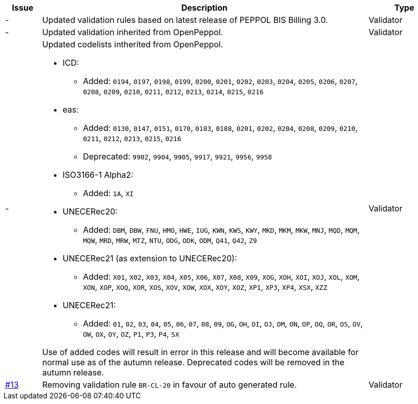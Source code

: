 

[cols="1,9,2", options="header"]
|===
| Issue | Description | Type

| -
| Updated validation rules based on latest release of PEPPOL BIS Billing 3.0.
| Validator

| -
| Updated validation inherited from OpenPeppol.
| Validator

| -
a| Updated codelists intherited from OpenPeppol.

* ICD:
** Added: `0194`, `0197`, `0198`, `0199`, `0200`, `0201`, `0202`, `0203`, `0204`, `0205`, `0206`, `0207`, `0208`, `0209`, `0210`, `0211`, `0212`, `0213`, `0214`, `0215`, `0216`
* eas:
** Added: `0130`, `0147`, `0151`, `0170`, `0183`, `0188`, `0201`, `0202`, `0204`, `0208`, `0209`, `0210`, `0211`, `0212`, `0213`, `0215`, `0216`
** Deprecated: `9902`, `9904`, `9905`, `9917`, `9921`, `9956`, `9958`
* ISO3166-1 Alpha2:
** Added: `1A`, `XI`
* UNECERec20:
** Added: `DBM`, `DBW`, `FNU`, `HMO`, `HWE`, `IUG`, `KWN`, `KWS`, `KWY`, `MKD`, `MKM`, `MKW`, `MNJ`, `MQD`, `MQM`, `MQW`, `MRD`, `MRW`, `MTZ`, `NTU`, `ODG`, `ODK`, `ODM`, `Q41`, `Q42`, `Z9`
* UNECERec21 (as extension to UNECERec20):
** Added: `X01`, `X02`, `X03`, `X04`, `X05`, `X06`, `X07`, `X08`, `X09`, `XOG`, `XOH`, `XOI`, `XOJ`, `XOL`, `XOM`, `XON`, `XOP`, `XOQ`, `XOR`, `XOS`, `XOV`, `XOW`, `XOX`, `XOY`, `XOZ`, `XP1`, `XP3`, `XP4`, `XSX`, `XZZ`
* UNECERec21:
** Added: `01`, `02`, `03`, `04`, `05`, `06`, `07`, `08`, `09`, `OG`, `OH`, `OI`, `OJ`, `OM`, `ON`, `OP`, `OQ`, `OR`, `OS`, `OV`, `OW`, `OX`, `OY`, `OZ`, `P1`, `P3`, `P4`, `SX`

Use of added codes will result in error in this release and will become available for normal use as of the autumn release. Deprecated codes will be removed in the autumn release.

| Validator

| link:https://github.com/anskaffelser/ehf-postaward-g3/issues/13[#13]
| Removing validation rule `BR-CL-20` in favour of auto generated rule.
| Validator

|===
